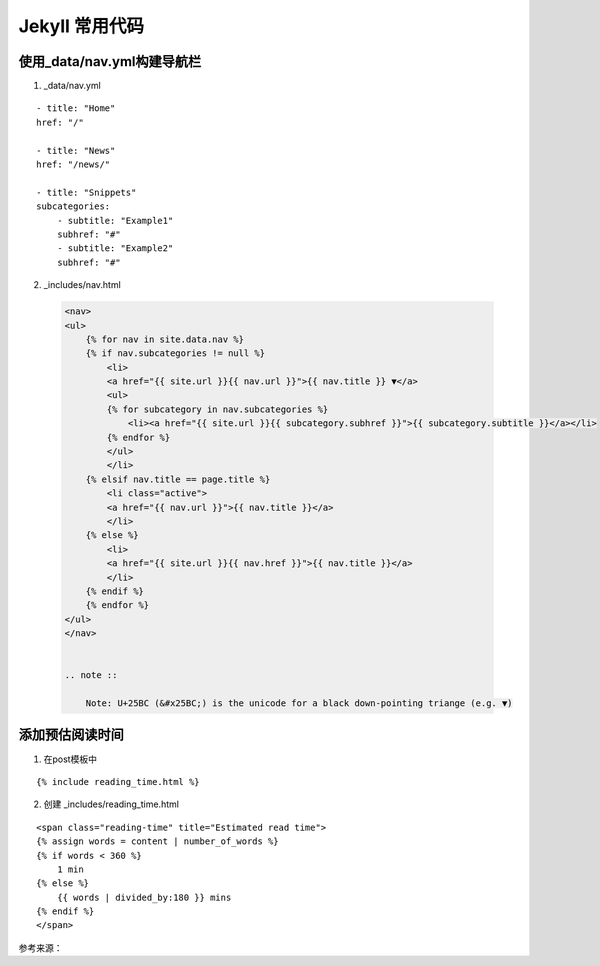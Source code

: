 =================
Jekyll 常用代码
=================


使用_data/nav.yml构建导航栏
=================================

1. _data/nav.yml

::

    - title: "Home"
    href: "/"

    - title: "News"
    href: "/news/"

    - title: "Snippets"
    subcategories:
        - subtitle: "Example1"
        subhref: "#"
        - subtitle: "Example2"
        subhref: "#"


2. _includes/nav.html

 .. code-block:: html

    <nav>
    <ul>
        {% for nav in site.data.nav %}
        {% if nav.subcategories != null %}
            <li>
            <a href="{{ site.url }}{{ nav.url }}">{{ nav.title }} ▼</a>
            <ul>
            {% for subcategory in nav.subcategories %}
                <li><a href="{{ site.url }}{{ subcategory.subhref }}">{{ subcategory.subtitle }}</a></li>
            {% endfor %}
            </ul>
            </li>
        {% elsif nav.title == page.title %}
            <li class="active">
            <a href="{{ nav.url }}">{{ nav.title }}</a>
            </li>
        {% else %} 
            <li>
            <a href="{{ site.url }}{{ nav.href }}">{{ nav.title }}</a>
            </li>
        {% endif %}
        {% endfor %}
    </ul>
    </nav>     


    .. note ::

        Note: U+25BC (&#x25BC;) is the unicode for a black down-pointing triange (e.g. ▼)    




添加预估阅读时间
====================

1. 在post模板中 

::

    {% include reading_time.html %}

2. 创建 _includes/reading_time.html

::

    <span class="reading-time" title="Estimated read time">
    {% assign words = content | number_of_words %}
    {% if words < 360 %}
        1 min
    {% else %}
        {{ words | divided_by:180 }} mins
    {% endif %}
    </span>    





参考来源：

